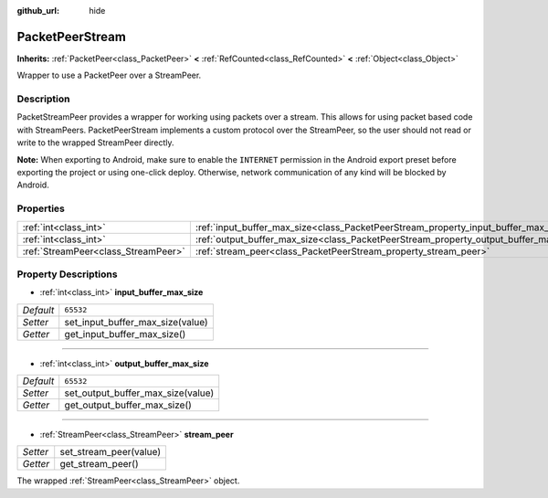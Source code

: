 :github_url: hide

.. Generated automatically by doc/tools/makerst.py in Godot's source tree.
.. DO NOT EDIT THIS FILE, but the PacketPeerStream.xml source instead.
.. The source is found in doc/classes or modules/<name>/doc_classes.

.. _class_PacketPeerStream:

PacketPeerStream
================

**Inherits:** :ref:`PacketPeer<class_PacketPeer>` **<** :ref:`RefCounted<class_RefCounted>` **<** :ref:`Object<class_Object>`

Wrapper to use a PacketPeer over a StreamPeer.

Description
-----------

PacketStreamPeer provides a wrapper for working using packets over a stream. This allows for using packet based code with StreamPeers. PacketPeerStream implements a custom protocol over the StreamPeer, so the user should not read or write to the wrapped StreamPeer directly.

**Note:** When exporting to Android, make sure to enable the ``INTERNET`` permission in the Android export preset before exporting the project or using one-click deploy. Otherwise, network communication of any kind will be blocked by Android.

Properties
----------

+-------------------------------------+---------------------------------------------------------------------------------------+-----------+
| :ref:`int<class_int>`               | :ref:`input_buffer_max_size<class_PacketPeerStream_property_input_buffer_max_size>`   | ``65532`` |
+-------------------------------------+---------------------------------------------------------------------------------------+-----------+
| :ref:`int<class_int>`               | :ref:`output_buffer_max_size<class_PacketPeerStream_property_output_buffer_max_size>` | ``65532`` |
+-------------------------------------+---------------------------------------------------------------------------------------+-----------+
| :ref:`StreamPeer<class_StreamPeer>` | :ref:`stream_peer<class_PacketPeerStream_property_stream_peer>`                       |           |
+-------------------------------------+---------------------------------------------------------------------------------------+-----------+

Property Descriptions
---------------------

.. _class_PacketPeerStream_property_input_buffer_max_size:

- :ref:`int<class_int>` **input_buffer_max_size**

+-----------+----------------------------------+
| *Default* | ``65532``                        |
+-----------+----------------------------------+
| *Setter*  | set_input_buffer_max_size(value) |
+-----------+----------------------------------+
| *Getter*  | get_input_buffer_max_size()      |
+-----------+----------------------------------+

----

.. _class_PacketPeerStream_property_output_buffer_max_size:

- :ref:`int<class_int>` **output_buffer_max_size**

+-----------+-----------------------------------+
| *Default* | ``65532``                         |
+-----------+-----------------------------------+
| *Setter*  | set_output_buffer_max_size(value) |
+-----------+-----------------------------------+
| *Getter*  | get_output_buffer_max_size()      |
+-----------+-----------------------------------+

----

.. _class_PacketPeerStream_property_stream_peer:

- :ref:`StreamPeer<class_StreamPeer>` **stream_peer**

+----------+------------------------+
| *Setter* | set_stream_peer(value) |
+----------+------------------------+
| *Getter* | get_stream_peer()      |
+----------+------------------------+

The wrapped :ref:`StreamPeer<class_StreamPeer>` object.

.. |virtual| replace:: :abbr:`virtual (This method should typically be overridden by the user to have any effect.)`
.. |const| replace:: :abbr:`const (This method has no side effects. It doesn't modify any of the instance's member variables.)`
.. |vararg| replace:: :abbr:`vararg (This method accepts any number of arguments after the ones described here.)`
.. |constructor| replace:: :abbr:`constructor (This method is used to construct a type.)`
.. |operator| replace:: :abbr:`operator (This method describes a valid operator to use with this type as left-hand operand.)`
